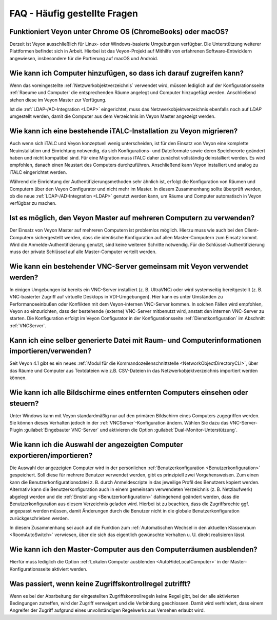 .. _FAQ:

FAQ - Häufig gestellte Fragen
=============================

Funktioniert Veyon unter Chrome OS (ChromeBooks) oder macOS?
------------------------------------------------------------

Derzeit ist Veyon ausschließlich für Linux- oder Windows-basierte Umgebungen verfügbar. Die Unterstützung weiterer Plattformen befindet sich in Arbeit. Hierbei ist das Veyon-Projekt auf Mithilfe von erfahrenen Software-Entwicklern angewiesen, insbesondere für die Portierung auf macOS und Android.

Wie kann ich Computer hinzufügen, so dass ich darauf zugreifen kann?
--------------------------------------------------------------------

Wenn das voreingestellte :ref:`Netzwerkobjektverzeichnis` verwendet wird, müssen lediglich auf der Konfigurationsseite :ref:`Raeume und Computer` die entsprechenden Räume angelegt und Computer hinzugefügt werden. Anschließend stehen diese im Veyon Master zur Verfügung.

Ist die :ref:`LDAP-/AD-Integration <LDAP>` eingerichtet, muss das Netzwerkobjektverzeichnis ebenfalls noch auf *LDAP* umgestellt werden, damit die Computer aus dem Verzeichnis im Veyon Master angezeigt werden.

.. index:: iTALC

Wie kann ich eine bestehende iTALC-Installation zu Veyon migrieren?
-------------------------------------------------------------------

Auch wenn sich iTALC und Veyon konzeptuell wenig unterscheiden, ist für den Einsatz von Veyon eine komplette Neuinstallation und Einrichtung notwendig, da sich Konfigurations- und Dateiformate sowie deren Speicherorte geändert haben und nicht kompatibel sind. Für eine Migration muss iTALC daher zunächst vollständig deinstalliert werden. Es wird empfohlen, danach einen Neustart des Computers durchzuführen. Anschließend kann Veyon installiert und analog zu iTALC eingerichtet werden.

Während die Einrichtung der Authentifizierungsmethoden sehr ähnlich ist, erfolgt die Konfiguration von Räumen und Computern über den Veyon Configurator und nicht mehr im Master. In diesem Zusammenhang sollte überprüft werden, ob die neue :ref:`LDAP-/AD-Integration <LDAP>` genutzt werden kann, um Räume und Computer automatisch in Veyon verfügbar zu machen.

Ist es möglich, den Veyon Master auf mehreren Computern zu verwenden?
---------------------------------------------------------------------

Der Einsatz von Veyon Master auf mehreren Computern ist problemlos möglich. Hierzu muss wie auch bei den Client-Computern sichergestellt werden, dass die identische Konfiguration auf allen Master-Computern zum Einsatz kommt. Wird die Anmelde-Authentifizierung genutzt, sind keine weiteren Schritte notwendig. Für die Schlüssel-Authentifizierung muss der private Schlüssel auf alle Master-Computer verteilt werden.

Wie kann ein bestehender VNC-Server gemeinsam mit Veyon verwendet werden?
-------------------------------------------------------------------------

In einigen Umgebungen ist bereits ein VNC-Server installiert (z. B. UltraVNC) oder wird systemseitig bereitgestellt (z. B. VNC-basierter Zugriff auf virtuelle Desktops in VDI-Umgebungen). Hier kann es unter Umständen zu Performanceeinbußen oder Konflikten mit dem Veyon-internen VNC-Server kommen. In solchen Fällen wird empfohlen, Veyon so einzurichten, dass der bestehende (externe) VNC-Server mitbenutzt wird, anstatt den internen VNC-Server zu starten. Die Konfiguration erfolgt im Veyon Configurator in der Konfigurationsseite :ref:`Dienstkonfiguration` im Abschnitt :ref:`VNCServer`.

Kann ich eine selber generierte Datei mit Raum- und Computerinformationen importieren/verwenden?
------------------------------------------------------------------------------------------------

Seit Veyon 4.1 gibt es ein neues :ref:`Modul für die Kommandozeilenschnittstelle <NetworkObjectDirectoryCLI>`, über das Räume und Computer aus Textdateien wie z.B. CSV-Dateien in das Netzwerkobjektverzeichnis importiert werden können.

Wie kann ich alle Bildschirme eines entfernten Computers einsehen oder steuern?
-------------------------------------------------------------------------------

Unter Windows kann mit Veyon standardmäßig nur auf den primären Bildschirm eines Computers zugegriffen werden. Sie können dieses Verhalten jedoch in der :ref:`VNCServer`-Konfiguration ändern. Wählen Sie dazu das VNC-Server-Plugin :guilabel:`Eingebauter VNC-Server` und aktivieren die Option :guilabel:`Dual-Monitor-Unterstützung`.

Wie kann ich die Auswahl der angezeigten Computer exportieren/importieren?
--------------------------------------------------------------------------

Die Auswahl der angezeigten Computer wird in der persönlichen :ref:`Benutzerkonfiguration <Benutzerkonfiguration>` gespeichert. Soll diese für mehrere Benutzer verwendet werden, gibt es prinzipiell zwei Vorgehensweisen. Zum einen kann die Benutzerkonfigurationsdatei z. B. durch Anmeldescripte in das jeweilige Profil des Benutzers kopiert werden. Alternativ kann die Benutzerkonfiguration auch in einem gemeinsam verwendeten Verzeichnis (z. B. Netzlaufwerk) abgelegt werden und die :ref:`Einstellung <Benutzerkonfiguration>` dahingehend geändert werden, dass die Benutzerkonfiguration aus diesem Verzeichnis geladen wird. Hierbei ist zu beachten, dass die Zugriffsrechte ggf. angepasst werden müssen, damit Änderungen durch die Benutzer nicht in die globale Benutzerkonfiguration zurückgeschrieben werden.

In diesem Zusammenhang sei auch auf die Funktion zum :ref:`Automatischen Wechsel in den aktuellen Klassenraum <RoomAutoSwitch>` verwiesen, über die sich das eigentlich gewünschte Verhalten u. U. direkt realisieren lässt.


Wie kann ich den Master-Computer aus den Computerräumen ausblenden?
-------------------------------------------------------------------

Hierfür muss lediglich die Option :ref:`Lokalen Computer ausblenden <AutoHideLocalComputer>` in der Master-Konfigurationsseite aktiviert werden.


Was passiert, wenn keine Zugriffskontrollregel zutrifft?
--------------------------------------------------------

Wenn es bei der Abarbeitung der eingestellten Zugriffskontrollregeln keine Regel gibt, bei der alle aktivierten Bedingungen zutreffen, wird der Zugriff verweigert und die Verbindung geschlossen. Damit wird verhindert, dass einem Angreifer der Zugriff aufgrund eines unvollständigen Regelwerks aus Versehen erlaubt wird.
